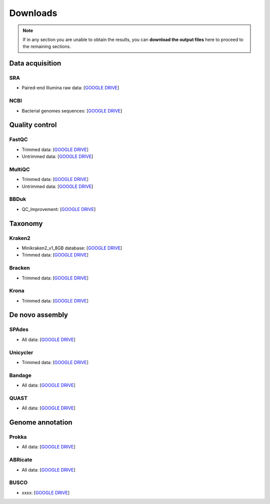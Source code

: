 .. _ngs-downloads:

*********
Downloads
*********

.. note::
   If in any section you are unable to obtain the results, you can **download the output files** here to proceed to the remaining sections.


Data acquisition
################


SRA
...

* Paired-end Illumina raw data: [`GOOGLE DRIVE <https://drive.google.com/drive/folders/1PwkyDdC1Mr9nmPiZWrS--4zt6e1Rj6w6?usp=sharing>`__]


NCBI
....

* Bacterial genomes sequences: [`GOOGLE DRIVE <https://drive.google.com/drive/folders/1EHFSkabz6uPcBhI6J0GXHGOe4pC7wtVu?usp=sharing>`__]


Quality control
###############


FastQC
......

* Trimmed data: [`GOOGLE DRIVE <https://drive.google.com/drive/folders/1M5w9S0AZ2aAdtxlWupyY9h6X0BCGCaWZ?usp=sharing>`__]

* Untrimmed data: [`GOOGLE DRIVE <https://drive.google.com/drive/folders/1Hw_wllP8P7CK-KUXK8BjFXar2WIJuBx2?usp=sharing>`__]


MultiQC
.......

* Trimmed data: [`GOOGLE DRIVE <https://drive.google.com/drive/folders/170Aa-9qXun3V9bEC3xqmE2EDZfOs10Qu?usp=sharing>`__]

* Untrimmed data: [`GOOGLE DRIVE <https://drive.google.com/drive/folders/1b0A6VJLmcGICcZqDvCWFAnl-5HpmXknM?usp=sharing>`__]


BBDuk
.....

* QC_Improvement: [`GOOGLE DRIVE <https://drive.google.com/drive/folders/1cF45sPmLnfNZv29WXorBM75LSUZD4OEP?usp=sharing>`__]


Taxonomy
########


Kraken2
.......

* Minikraken2_v1_8GB database: [`GOOGLE DRIVE <https://drive.google.com/drive/folders/1ivtSCgYx5QdSv_mGY6JoaX8nTzEgWLWG?usp=sharing>`__]

* Trimmed data: [`GOOGLE DRIVE <https://drive.google.com/drive/folders/11pa-h7ukHsZwgperJIAmjF7c5-XjlelO?usp=sharing>`__]


Bracken
.......

* Trimmed data: [`GOOGLE DRIVE <https://drive.google.com/drive/folders/1lywaujV0wONOKHOKYLE2kypqAYoCdLl4?usp=sharing>`__]


Krona
.....

* Trimmed data: [`GOOGLE DRIVE <https://drive.google.com/drive/folders/1Lb6CFnCa_zjR8VWq9u35Jpws4yilASX6?usp=sharing>`__]


De novo assembly
################


SPAdes
......

* All data: [`GOOGLE DRIVE <https://drive.google.com/drive/folders/1bSnkijhxmfvRbAgUMmgXJ2dpVex9WXE-?usp=sharing>`__]


Unicycler
.........

* Trimmed data: [`GOOGLE DRIVE <https://drive.google.com/drive/folders/1wjdaYoDUsNIjy7Bfnrj2InDbaVDq-TV8?usp=sharing>`__]


Bandage
.......

* All data: [`GOOGLE DRIVE <https://drive.google.com/drive/folders/1nAtM6HBu3VhpBzL7i0pCSAaiPTuRlRLN?usp=sharing>`__]


QUAST
.....

* All data: [`GOOGLE DRIVE <https://drive.google.com/drive/folders/1kvJxcW_aDYB3uy--GFsXFMgE8KpjWyan?usp=sharing>`__]


Genome annotation
#################


Prokka
......

* All data: [`GOOGLE DRIVE <https://drive.google.com/drive/folders/1whEHVOTZPgZADGRa5GhiNBgYeweprB59?usp=sharing>`__]


ABRicate
........

* All data: [`GOOGLE DRIVE <https://drive.google.com/drive/folders/1ADCLFYu_YGZcjsuTXICqoMjKrbqnbqAM?usp=sharing>`__]


BUSCO
.....

* xxxx: [`GOOGLE DRIVE <https://xxxx>`__]
